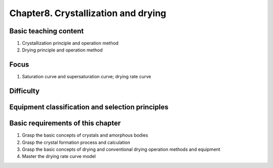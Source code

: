 Chapter8. Crystallization and drying=======================================================================


Basic teaching content---------------------------------

1. Crystallization principle and operation method2. Drying principle and operation method
Focus-----------------

1. Saturation curve and supersaturation curve; drying rate curve
Difficulty----------------------


Equipment classification and selection principles------------------------------------------------------------


Basic requirements of this chapter---------------------------------------------

1. Grasp the basic concepts of crystals and amorphous bodies2. Grasp the crystal formation process and calculation3. Grasp the basic concepts of drying and conventional drying operation methods and equipment4. Master the drying rate curve model